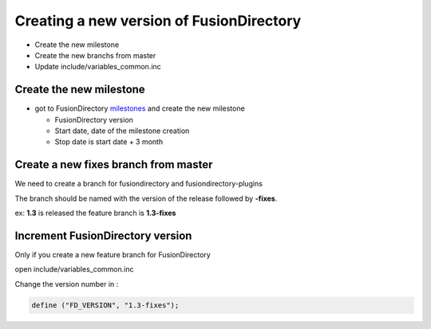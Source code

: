 Creating a new version of FusionDirectory
=========================================

-  Create the new milestone
-  Create the new branchs from master
-  Update include/variables_common.inc

Create the new milestone
^^^^^^^^^^^^^^^^^^^^^^^^

-  got to FusionDirectory `milestones`_ and create the new milestone

   -  FusionDirectory version
   -  Start date, date of the milestone creation
   -  Stop date is start date + 3 month

Create a new fixes branch from master
^^^^^^^^^^^^^^^^^^^^^^^^^^^^^^^^^^^^^

We need to create a branch for fusiondirectory and fusiondirectory-plugins

The branch should be named with the version of the release followed by **-fixes**.

ex: **1.3** is released the feature branch is **1.3-fixes**

Increment FusionDirectory version
^^^^^^^^^^^^^^^^^^^^^^^^^^^^^^^^^

Only if you create a new feature branch for FusionDirectory

open include/variables_common.inc

Change the version number in :

.. code:: php

   define ("FD_VERSION", "1.3-fixes");

.. _milestones :  https://gitlab.fusiondirectory.org/groups/fusiondirectory/-/milestones
